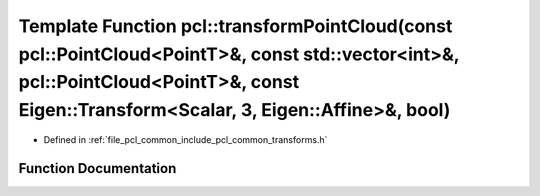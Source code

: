 .. _exhale_function_group__common_1ga76dfccbfb85ec0b318be578916cd4036:

Template Function pcl::transformPointCloud(const pcl::PointCloud<PointT>&, const std::vector<int>&, pcl::PointCloud<PointT>&, const Eigen::Transform<Scalar, 3, Eigen::Affine>&, bool)
======================================================================================================================================================================================

- Defined in :ref:`file_pcl_common_include_pcl_common_transforms.h`


Function Documentation
----------------------


.. doxygenfunction:: pcl::transformPointCloud(const pcl::PointCloud<PointT>&, const std::vector<int>&, pcl::PointCloud<PointT>&, const Eigen::Transform<Scalar, 3, Eigen::Affine>&, bool)
